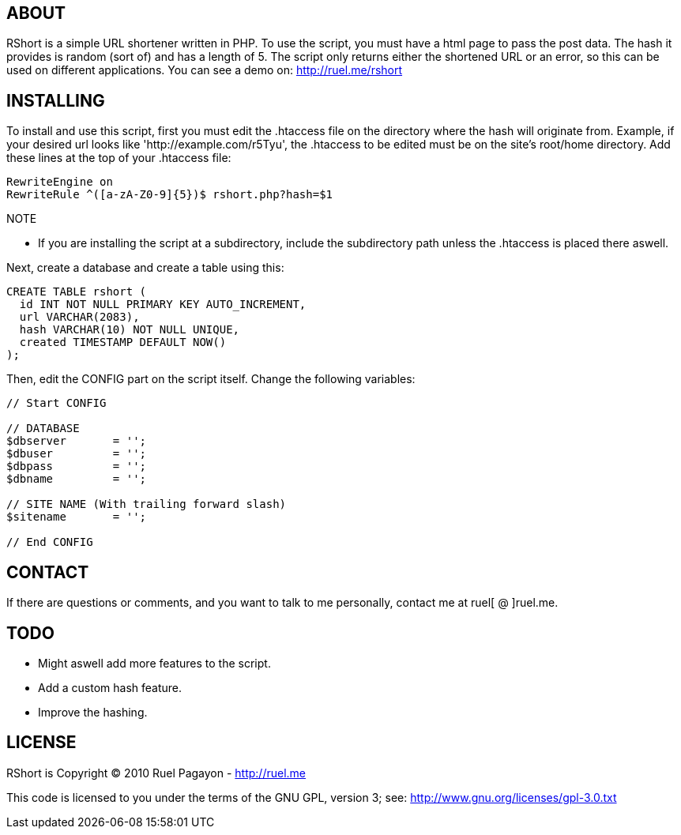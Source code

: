 == ABOUT

RShort is a simple URL shortener written in PHP. To use the script, you must have a html page to pass the post data. The hash it provides is random (sort of) and has a length of 5. The script only returns either the shortened URL or an error, so this can be used on different applications. You can see a demo on: http://ruel.me/rshort

== INSTALLING

To install and use this script, first you must edit the .htaccess file on the directory where the hash will originate from. Example, if your desired url looks like 'http://example.com/r5Tyu', the .htaccess to be edited must be on the site's root/home directory. Add these lines at the top of your .htaccess file:

[code,text]
----------------------------------------------
RewriteEngine on
RewriteRule ^([a-zA-Z0-9]{5})$ rshort.php?hash=$1
----------------------------------------------

.NOTE
- If you are installing the script at a subdirectory, include the subdirectory path unless the .htaccess is placed there aswell.

Next, create a database and create a table using this:

[code,mysql]
----------------------------------------------
CREATE TABLE rshort (
  id INT NOT NULL PRIMARY KEY AUTO_INCREMENT,
  url VARCHAR(2083),
  hash VARCHAR(10) NOT NULL UNIQUE,
  created TIMESTAMP DEFAULT NOW()
);
----------------------------------------------

Then, edit the CONFIG part on the script itself. Change the following variables:

[code,php]
----------------------------------------------
// Start CONFIG

// DATABASE
$dbserver 	= '';
$dbuser 	= '';
$dbpass 	= '';
$dbname 	= '';

// SITE NAME (With trailing forward slash)
$sitename 	= '';

// End CONFIG
----------------------------------------------

== CONTACT

If there are questions or comments, and you want to talk to me personally, contact me at ruel[ @ ]ruel.me.

== TODO

- Might aswell add more features to the script.
- Add a custom hash feature.
- Improve the hashing.

== LICENSE

RShort is Copyright (C) 2010 Ruel Pagayon - http://ruel.me

This code is licensed to you under the terms of the GNU GPL, version 3; see:
 http://www.gnu.org/licenses/gpl-3.0.txt
 